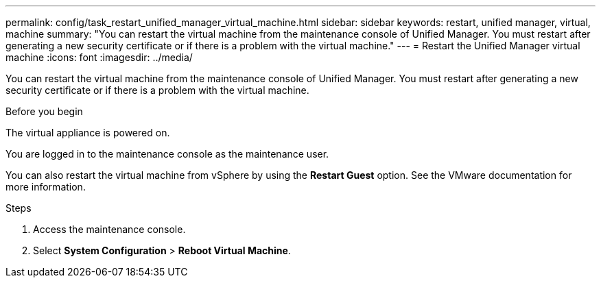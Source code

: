 ---
permalink: config/task_restart_unified_manager_virtual_machine.html
sidebar: sidebar
keywords: restart, unified manager, virtual, machine
summary: "You can restart the virtual machine from the maintenance console of Unified Manager. You must restart after generating a new security certificate or if there is a problem with the virtual machine."
---
= Restart the Unified Manager virtual machine
:icons: font
:imagesdir: ../media/

[.lead]
You can restart the virtual machine from the maintenance console of Unified Manager. You must restart after generating a new security certificate or if there is a problem with the virtual machine.

.Before you begin

The virtual appliance is powered on.

You are logged in to the maintenance console as the maintenance user.

You can also restart the virtual machine from vSphere by using the *Restart Guest* option. See the VMware documentation for more information.

.Steps

. Access the maintenance console.
. Select *System Configuration* > *Reboot Virtual Machine*.
// 2025-6-11, OTHERDOC-133